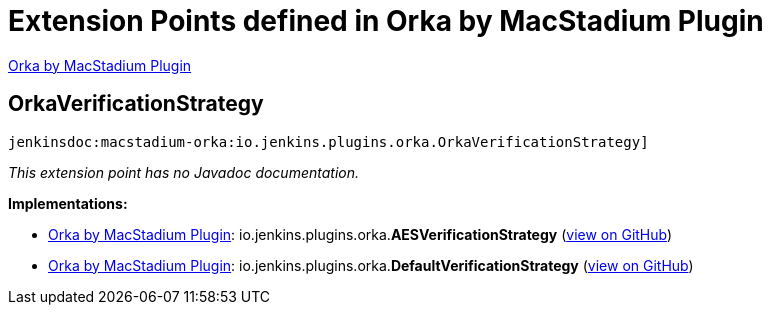 = Extension Points defined in Orka by MacStadium Plugin

https://plugins.jenkins.io/macstadium-orka[Orka by MacStadium Plugin]

== OrkaVerificationStrategy
`jenkinsdoc:macstadium-orka:io.jenkins.plugins.orka.OrkaVerificationStrategy]`

_This extension point has no Javadoc documentation._

**Implementations:**

* https://plugins.jenkins.io/macstadium-orka[Orka by MacStadium Plugin]: io.+++<wbr/>+++jenkins.+++<wbr/>+++plugins.+++<wbr/>+++orka.+++<wbr/>+++**AESVerificationStrategy** (link:https://github.com/jenkinsci/macstadium-orka-plugin/search?q=AESVerificationStrategy&type=Code[view on GitHub])
* https://plugins.jenkins.io/macstadium-orka[Orka by MacStadium Plugin]: io.+++<wbr/>+++jenkins.+++<wbr/>+++plugins.+++<wbr/>+++orka.+++<wbr/>+++**DefaultVerificationStrategy** (link:https://github.com/jenkinsci/macstadium-orka-plugin/search?q=DefaultVerificationStrategy&type=Code[view on GitHub])

